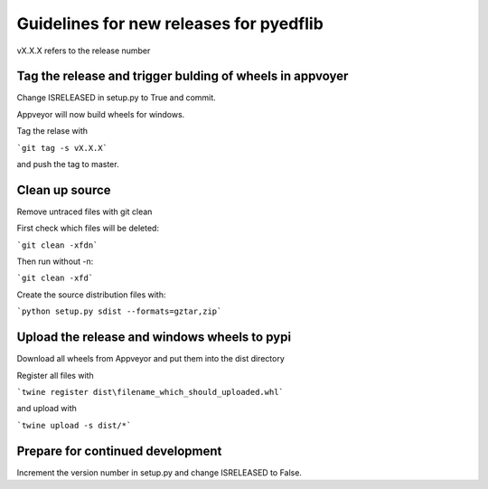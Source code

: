 Guidelines for new releases for pyedflib
===================================
vX.X.X refers to the release number

Tag the release and trigger bulding of wheels in appvoyer
-------------------------------------------------------
Change ISRELEASED in setup.py to True and commit.

Appveyor will now build wheels for windows.

Tag the relase with

```git tag -s vX.X.X```

and push the tag to master.

Clean up source
------------------------------
Remove untraced files with git clean

First check which files will be deleted:

```git clean -xfdn```

Then run without -n:

```git clean -xfd```

Create the source distribution files with:

```python setup.py sdist --formats=gztar,zip```

Upload the release and windows wheels to pypi
--------------------------

Download all wheels from Appveyor and put them into the dist directory

Register all files with

```twine register dist\filename_which_should_uploaded.whl```

and upload with

```twine upload -s dist/*```

Prepare for continued development
---------------------------------

Increment the version number in setup.py and change ISRELEASED to False.